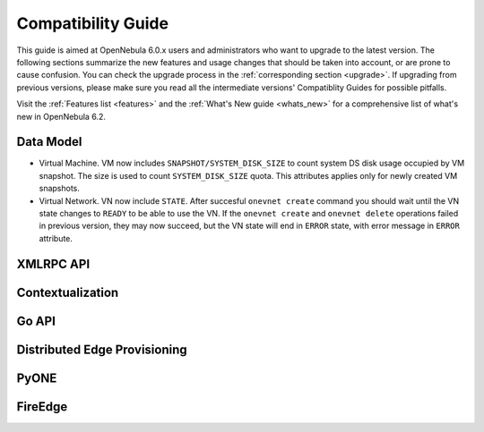 
.. _compatibility:

====================
Compatibility Guide
====================

This guide is aimed at OpenNebula 6.0.x users and administrators who want to upgrade to the latest version. The following sections summarize the new features and usage changes that should be taken into account, or are prone to cause confusion. You can check the upgrade process in the :ref:`corresponding section <upgrade>`. If upgrading from previous versions, please make sure you read all the intermediate versions' Compatiblity Guides for possible pitfalls.

Visit the :ref:`Features list <features>` and the :ref:`What's New guide <whats_new>` for a comprehensive list of what's new in OpenNebula 6.2.

Data Model
=========================

- Virtual Machine. VM now includes ``SNAPSHOT/SYSTEM_DISK_SIZE`` to count system DS disk usage occupied by VM snapshot. The size is used to count ``SYSTEM_DISK_SIZE`` quota. This attributes applies only for newly created VM snapshots.
- Virtual Network. VN now include ``STATE``. After succesful ``onevnet create`` command you should wait until the VN state changes to ``READY`` to be able to use the VN. If the ``onevnet create`` and ``onevnet delete`` operations failed in previous version, they may now succeed, but the VN state will end in ``ERROR`` state, with error message in ``ERROR`` attribute.

XMLRPC API
=========================

Contextualization
========================

Go API
======

Distributed Edge Provisioning
=============================

PyONE
========================

FireEdge
========================
